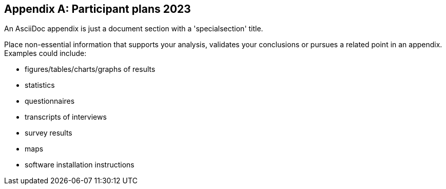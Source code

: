 [appendix]
== Participant plans 2023

An AsciiDoc appendix is just a document section with a 'specialsection' title.

Place non-essential information that supports your analysis, validates your conclusions or pursues a related point in an appendix. Examples could include: 

* figures/tables/charts/graphs of results
* statistics
* questionnaires 
* transcripts of interviews
* survey results
* maps
* software installation instructions
